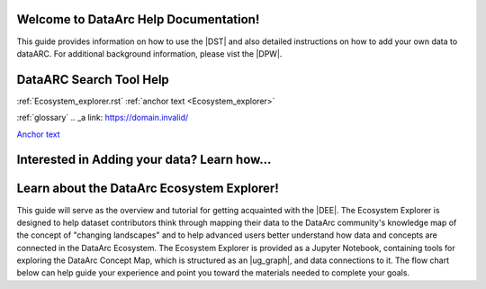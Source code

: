 .. DataArc Ecosystem Explorer documentation master file, created by
   sphinx-quickstart on Sat Jul 11 15:20:33 2020.
   You can adapt this file completely to your liking, but it should at least
   contain the root `toctree` directive.

.. |DEE| raw:: html

   <a href="https://github.com/ropitz/dataarc-demo" target="_blank">DataArc Ecosystem Explorer</a>
   
.. |DPW| raw:: html

   <a href="https://www.data-arc.org/" target="_blank">DataArc project website</a>

.. |DST| raw:: html

   <a href="https://ui.data-arc.org/" target="_blank">DataARC Search Tool</a>



Welcome to DataArc Help Documentation!  
======================================

This guide provides information on how to use the |DST| and also detailed instructions on how to add your own data to dataARC.  For additional background information, please vist the |DPW|. 




DataARC Search Tool Help
========================
:ref:`Ecosystem_explorer.rst`
:ref:`anchor text <Ecosystem_explorer>`

:ref:`glossary`
.. _a link: https://domain.invalid/



`Anchor text <https://www.google.com>`__

Interested in Adding your data?  Learn how...
=============================================





Learn about the DataArc Ecosystem Explorer!
===========================================
This guide will serve as the overview and tutorial for getting acquainted with the |DEE|. The Ecosystem Explorer is
designed to help dataset contributors think through mapping their data to the DataArc community's knowledge map of the
concept of "changing landscapes" and to help advanced users better understand how data and concepts are connected in the
DataArc Ecosystem. The Ecosystem Explorer is provided as a Jupyter Notebook, containing tools for exploring the DataArc
Concept Map, which is structured as an |ug_graph|, and data connections to it. The flow chart below can help guide
your experience and point you toward the materials needed to complete your goals.


 
